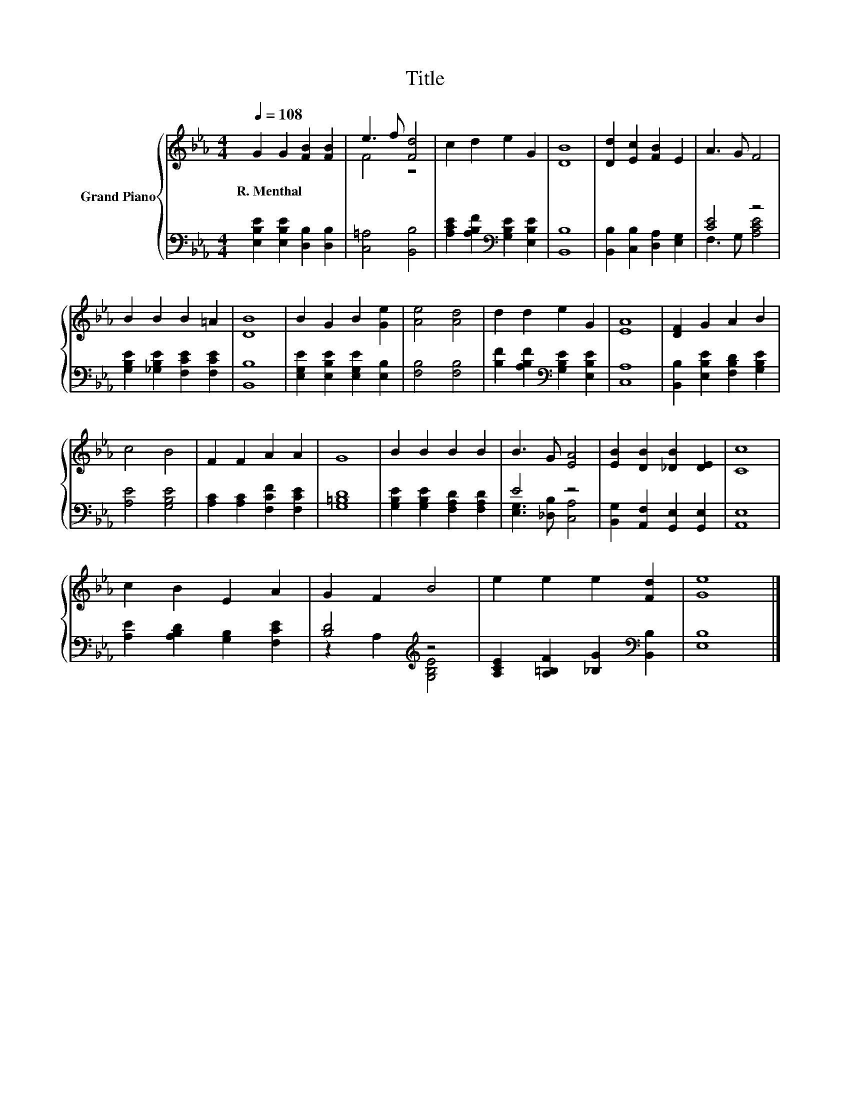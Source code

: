 X:1
T:Title
%%score { ( 1 3 ) | ( 2 4 ) }
L:1/8
Q:1/4=108
M:4/4
K:Eb
V:1 treble nm="Grand Piano"
V:3 treble 
V:2 bass 
V:4 bass 
V:1
 G2 G2 [FB]2 [FB]2 | e3 f [Fd]4 | c2 d2 e2 G2 | [DB]8 | [Dd]2 [Ec]2 [FB]2 E2 | A3 G F4 | %6
w: R.~Menthal * * *||||||
 B2 B2 B2 =A2 | [DB]8 | B2 G2 B2 [Ge]2 | [Ae]4 [Ad]4 | d2 d2 e2 G2 | [EA]8 | [DF]2 G2 A2 B2 | %13
w: |||||||
 c4 B4 | F2 F2 A2 A2 | G8 | B2 B2 B2 B2 | B3 G [EA]4 | [EB]2 [DB]2 [_DB]2 [DE]2 | [Cc]8 | %20
w: |||||||
 c2 B2 E2 A2 | G2 F2 B4 | e2 e2 e2 [Fd]2 | [Ge]8 |] %24
w: ||||
V:2
 [E,B,E]2 [E,B,E]2 [D,B,]2 [D,B,]2 | [C,=A,]4 [B,,B,]4 | %2
 [A,CE]2 [A,B,F]2[K:bass] [G,B,E]2 [E,B,E]2 | [B,,B,]8 | [B,,B,]2 [C,B,]2 [D,A,]2 [E,G,]2 | %5
 [CE]4 z4 | [G,B,E]2 [_G,B,E]2 [F,CE]2 [F,CE]2 | [B,,B,]8 | [E,G,E]2 [E,B,E]2 [E,G,E]2 [E,B,]2 | %9
 [F,B,]4 [F,B,]4 | [B,F]2 [A,B,F]2[K:bass] [G,B,E]2 [E,B,E]2 | [C,A,]8 | %12
 [B,,B,]2 [E,B,E]2 [F,B,D]2 [G,B,E]2 | [A,E]4 [G,B,E]4 | [A,C]2 [A,C]2 [F,CF]2 [F,CE]2 | %15
 [G,=B,D]8 | [G,B,E]2 [G,B,E]2 [F,A,D]2 [F,A,D]2 | E4 z4 | [B,,G,]2 [A,,F,]2 [G,,E,]2 [G,,E,]2 | %19
 [A,,E,]8 | [A,E]2 [A,B,D]2 [G,B,]2 [F,CE]2 | [B,D]4[K:treble] z4 | %22
 [A,CE]2 [A,=B,F]2 [_B,G]2[K:bass] [B,,B,]2 | [E,B,]8 |] %24
V:3
 x8 | F4 z4 | x8 | x8 | x8 | x8 | x8 | x8 | x8 | x8 | x8 | x8 | x8 | x8 | x8 | x8 | x8 | x8 | x8 | %19
 x8 | x8 | x8 | x8 | x8 |] %24
V:4
 x8 | x8 | x4[K:bass] x4 | x8 | x8 | F,3 G, [A,CE]4 | x8 | x8 | x8 | x8 | x4[K:bass] x4 | x8 | x8 | %13
 x8 | x8 | x8 | x8 | [E,G,]3 [_D,B,] [C,A,]4 | x8 | x8 | x8 | z2 A,2[K:treble] [G,B,E]4 | %22
 x6[K:bass] x2 | x8 |] %24

